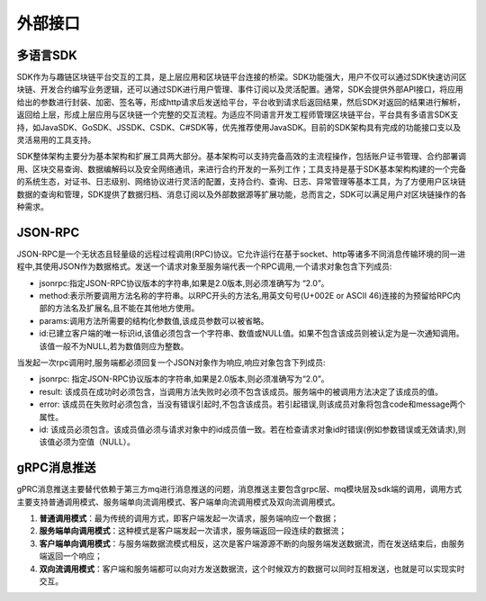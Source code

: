 外部接口
^^^^^^^^^^^^^^^

多语言SDK
------------

SDK作为与趣链区块链平台交互的工具，是上层应用和区块链平台连接的桥梁。SDK功能强大，用户不仅可以通过SDK快速访问区块链、开发合约编写业务逻辑，还可以通过SDK进行用户管理、事件订阅以及灵活配置。通常，SDK会提供外部API接口，将应用给出的参数进行封装、加密、签名等，形成http请求后发送给平台，平台收到请求后返回结果，然后SDK对返回的结果进行解析，返回给上层，形成上层应用与区块链一个完整的交互流程。为适应不同语言开发工程师管理区块链平台，平台具有多语言SDK支持，如JavaSDK、GoSDK、JSSDK、CSDK、C#SDK等，优先推荐使用JavaSDK。目前的SDK架构具有完成的功能接口支以及灵活易用的工具支持。

|image0|

SDK整体架构主要分为基本架构和扩展工具两大部分。基本架构可以支持完备高效的主流程操作，包括账户证书管理、合约部署调用、区块交易查询、数据编解码以及安全网络通讯，来进行合约开发的一系列工作；工具支持是基于SDK基本架构构建的一个完备的系统生态，对证书、日志级别、网络协议进行灵活的配置，支持合约、查询、日志、异常管理等基本工具，为了方便用户区块链数据的查询和管理，SDK提供了数据归档、消息订阅以及外部数据源等扩展功能，总而言之，SDK可以满足用户对区块链操作的各种需求。

JSON-RPC
------------

JSON-RPC是一个无状态且轻量级的远程过程调用(RPC)协议。它允许运行在基于socket、http等诸多不同消息传输环境的同一进程中,其使用JSON作为数据格式。发送一个请求对象至服务端代表一个RPC调用,一个请求对象包含下列成员:

- jsonrpc:指定JSON-RPC协议版本的字符串,如果是2.0版本,则必须准确写为 “2.0”。
- method:表示所要调用方法名称的字符串。以RPC开头的方法名,用英文句号(U+002E or ASCII 46)连接的为预留给RPC内部的方法名及扩展名,且不能在其他地方使用。
- params:调用方法所需要的结构化参数值,该成员参数可以被省略。
- id:已建立客户端的唯一标识id,该值必须包含一个字符串、数值或NULL值。如果不包含该成员则被认定为是一次通知调用。该值一般不为NULL,若为数值则应为整数。

当发起一次rpc调用时,服务端都必须回复一个JSON对象作为响应,响应对象包含下列成员: 

- jsonrpc: 指定JSON-RPC协议版本的字符串,如果是2.0版本,则必须准确写为“2.0”。 
- result: 该成员在成功时必须包含，当调用方法失败时必须不包含该成员。服务端中的被调用方法决定了该成员的值。 
- error: 该成员在失败时必须包含，当没有错误引起时,不包含该成员。若引起错误,则该成员对象将包含code和message两个属性。 
- id: 该成员必须包含。该成员值必须与请求对象中的id成员值一致。若在检查请求对象id时错误(例如参数错误或无效请求),则该值必须为空值（NULL）。 


gRPC消息推送
------------

gPRC消息推送主要替代依赖于第三方mq进行消息推送的问题，消息推送主要包含grpc层、mq模块层及sdk端的调用，调用方式主要支持普通调用模式、服务端单向流调用模式、客户端单向流调用模式及双向流调用模式。

1. **普通调用模式**：最为传统的调用方式，即客户端发起一次请求，服务端响应一个数据；
2. **服务端单向调用模式**：这种模式是客户端发起一次请求，服务端返回一段连续的数据流；
3. **客户端单向调用模式**：与服务端数据流模式相反，这次是客户端源源不断的向服务端发送数据流，而在发送结束后，由服务端返回一个响应；
4. **双向流调用模式**：客户端和服务端都可以向对方发送数据流，这个时候双方的数据可以同时互相发送，也就是可以实现实时交互。



.. |image0| image:: ../../images/ecological1.png